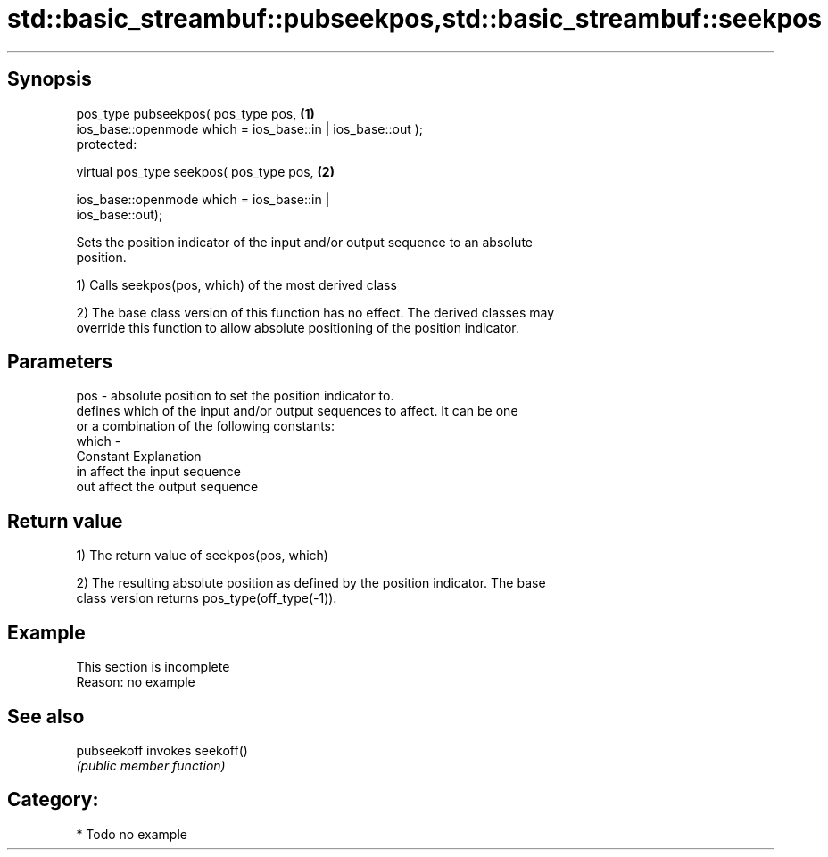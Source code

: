 .TH std::basic_streambuf::pubseekpos,std::basic_streambuf::seekpos 3 "Jun 28 2014" "2.0 | http://cppreference.com" "C++ Standard Libary"
.SH Synopsis
   pos_type pubseekpos( pos_type pos,                                              \fB(1)\fP
                        ios_base::openmode which = ios_base::in | ios_base::out );
   protected:

   virtual pos_type seekpos( pos_type pos,                                         \fB(2)\fP

                             ios_base::openmode which = ios_base::in |
   ios_base::out);

   Sets the position indicator of the input and/or output sequence to an absolute
   position.

   1) Calls seekpos(pos, which) of the most derived class

   2) The base class version of this function has no effect. The derived classes may
   override this function to allow absolute positioning of the position indicator.

.SH Parameters

   pos   - absolute position to set the position indicator to.
           defines which of the input and/or output sequences to affect. It can be one
           or a combination of the following constants:
   which -
           Constant Explanation
           in       affect the input sequence
           out      affect the output sequence

.SH Return value

   1) The return value of seekpos(pos, which)

   2) The resulting absolute position as defined by the position indicator. The base
   class version returns pos_type(off_type(-1)).

.SH Example

    This section is incomplete
    Reason: no example

.SH See also

   pubseekoff invokes seekoff()
              \fI(public member function)\fP 

.SH Category:

     * Todo no example
